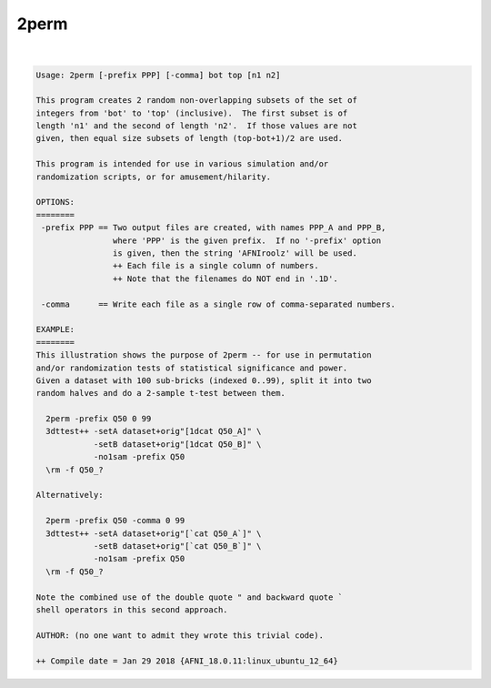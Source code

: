 *****
2perm
*****

.. _2perm:

.. contents:: 
    :depth: 4 

| 

.. code-block:: none

    Usage: 2perm [-prefix PPP] [-comma] bot top [n1 n2]
    
    This program creates 2 random non-overlapping subsets of the set of
    integers from 'bot' to 'top' (inclusive).  The first subset is of
    length 'n1' and the second of length 'n2'.  If those values are not
    given, then equal size subsets of length (top-bot+1)/2 are used.
    
    This program is intended for use in various simulation and/or
    randomization scripts, or for amusement/hilarity.
    
    OPTIONS:
    ========
     -prefix PPP == Two output files are created, with names PPP_A and PPP_B,
                    where 'PPP' is the given prefix.  If no '-prefix' option
                    is given, then the string 'AFNIroolz' will be used.
                    ++ Each file is a single column of numbers.
                    ++ Note that the filenames do NOT end in '.1D'.
    
     -comma      == Write each file as a single row of comma-separated numbers.
    
    EXAMPLE:
    ========
    This illustration shows the purpose of 2perm -- for use in permutation
    and/or randomization tests of statistical significance and power.
    Given a dataset with 100 sub-bricks (indexed 0..99), split it into two
    random halves and do a 2-sample t-test between them.
    
      2perm -prefix Q50 0 99
      3dttest++ -setA dataset+orig"[1dcat Q50_A]" \
                -setB dataset+orig"[1dcat Q50_B]" \
                -no1sam -prefix Q50
      \rm -f Q50_?
    
    Alternatively:
    
      2perm -prefix Q50 -comma 0 99
      3dttest++ -setA dataset+orig"[`cat Q50_A`]" \
                -setB dataset+orig"[`cat Q50_B`]" \
                -no1sam -prefix Q50
      \rm -f Q50_?
    
    Note the combined use of the double quote " and backward quote `
    shell operators in this second approach.
    
    AUTHOR: (no one want to admit they wrote this trivial code).
    
    ++ Compile date = Jan 29 2018 {AFNI_18.0.11:linux_ubuntu_12_64}
